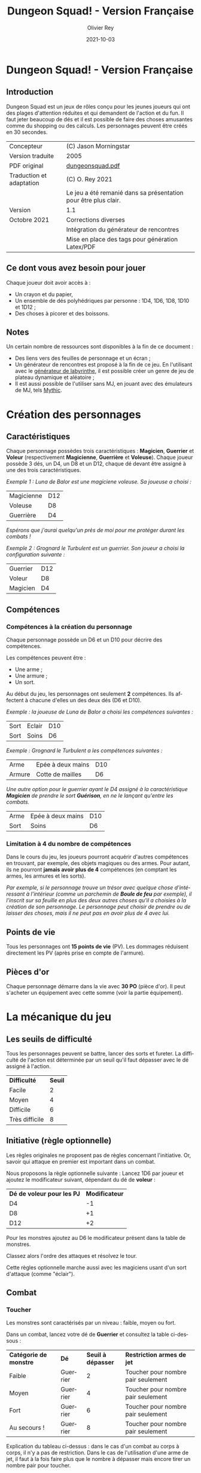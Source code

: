 #+TITLE: Dungeon Squad! - Version Française
#+AUTHOR: Olivier Rey
#+EMAIL: rey.olivier@gmail.com
#+DATE: 2021-10-03
#+STARTUP: overview
#+LANGUAGE: fr
#+LATEX_CLASS: article
#+LATEX_CLASS_OPTIONS: [a4paper, 11pt, twoside]
#+LATEX_HEADER: \usepackage{baskervillef}
#+LATEX_HEADER: \usepackage{geometry}\geometry{ a4paper, total={170mm,257mm}, left=20mm, top=20mm,}
#+LATEX_HEADER: \usepackage{hyperref}\hypersetup{pdfauthor={Olivier Rey}, pdftitle={Dungeon Squad! - Version Française}, pdfkeywords={jdr, dungeonsquad}, pdfsubject={jeu de rôles}, pdfcreator={Emacs 26.1 (Org mode 9.1.9)}, pdflang={Frenchb}, colorlinks=true, linkcolor={blue}, urlcolor={blue}}
#+LATEX_HEADER: \usepackage[french]{babel}
#+LATEX_HEADER: \usepackage{titlesec}\titlelabel{\thetitle. \quad}
#+LATEX_HEADER: \usepackage[table,svgnames]{xcolor}\rowcolors{1}{Gainsboro}{WhiteSmoke}
#+LATEX_HEADER: \usepackage{etoolbox}\AtBeginEnvironment{longtable}{\small}
#+EXPORT_FILE_NAME: DungeonSquad-VersionFrancaise-OreyJdr01.pdf

#+BEGIN_EXPORT latex
\newpage
#+END_EXPORT

[[file:logo.png]]

* Dungeon Squad! - Version Française

** Introduction

   Dungeon Squad est un jeux de rôles conçu pour les jeunes joueurs qui ont des plages d'attention réduites et qui demandent de l'action et du fun. Il faut jeter beaucoup de dés et il est possible de faire des choses amusantes comme du shopping ou des calculs. Les personnages peuvent être créés en 30 secondes.

#+ATTR_HTML: :border 2 :rules all :frame border
#+ATTR_LATEX: :environment longtable :align ll
| Concepteur               | (C) Jason Morningstar                                           |
| Version traduite         | 2005                                                            |
| PDF original             | [[https://github.com/orey/jdr/blob/master/DungeonSquad-fr/dungeon_squad.pdf][dungeonsquad.pdf]]                                                |
| Traduction et adaptation | (C) O. Rey 2021                                                 |
|                          | Le jeu a été remanié dans sa présentation pour être plus clair. |
| Version                  | 1.1                                                             |
| Octobre 2021             | Corrections diverses                                            |
|                          | Intégration du générateur de rencontres                         |
|                          | Mise en place des tags pour génération Latex/PDF                |

** Ce dont vous avez besoin pour jouer

Chaque joueur doit avoir accès à :
- Un crayon et du papier,
- Un ensemble de dés polyhédriques par personne : 1D4, 1D6, 1D8, 1D10 et 1D12 ;
- Des choses à picorer et des boissons.

** Notes

Un certain nombre de ressources sont disponibles à la fin de ce document :
- Des liens vers des feuilles de personnage et un écran ;
- Un générateur de rencontres est proposé à la fin de ce jeu. En l'utilisant avec le [[https://github.com/orey/jdr/tree/master/G%25C3%25A9n%25C3%25A9rateurLabyrinthe][générateur de labyrinthe]], il est possible créer un genre de jeu de plateau dynamique et aléatoire ;
- Il est aussi possible de l'utiliser sans MJ, en jouant avec des émulateurs de MJ, tels [[https://github.com/orey/jdr/tree/master/Mythic-fr][Mythic]].

* Création des personnages
** Caractéristiques

Chaque personnage possèdes trois caractéristiques : *Magicien*, *Guerrier* et *Voleur* (respectivement *Magicienne*, *Guerrière* et *Voleuse*). Chaque joueur possède 3 dés, un D4, un D8 et un D12, chaque dé devant être assigné à une des trois caractéristiques. 

/Exemple 1 : Luna de Balor est une magiciene voleuse. Sa joueuse a choisi :/

#+ATTR_HTML: :border 2 :rules all :frame border
#+ATTR_LATEX: :environment longtable :align lc
| Magicienne | D12 |
| Voleuse    | D8  |
| Guerrière  | D4  |

/Espérons que j'aurai quelqu'un près de moi pour me protéger durant les combats !/

/Exemple 2 : Grognard le Turbulent est un guerrier. Son joueur a choisi la configuration suivante :/

#+ATTR_HTML: :border 2 :rules all :frame border
#+ATTR_LATEX: :environment longtable :align lc
| Guerrier | D12 |
| Voleur   | D8  |
| Magicien | D4  |


** Compétences
*** Compétences à la création du personnage

Chaque personnage possède un D6 et un D10 pour décrire des compétences.

Les compétences peuvent être :
- Une arme ;
- Une armure ;
- Un sort.

Au début du jeu, les personnages ont seulement *2* compétences. Ils affectent à chacune d'elles un des deux dés (D6 et D10).

/Exemple : la joueuse de Luna de Balor a choisi les compétences suivantes :/

#+ATTR_HTML: :border 2 :rules all :frame border
#+ATTR_LATEX: :environment longtable :align llc
| Sort | Eclair | D10 |
| Sort | Soins  | D6  |

/Exemple : Grognard le Turbulent a les compétences suivantes :/

#+ATTR_HTML: :border 2 :rules all :frame border
#+ATTR_LATEX: :environment longtable :align llc
| Arme   | Epée à deux mains | D10 |
| Armure | Cotte de mailles  | D6  |

/Une autre option pour le guerrier ayant le D4 assigné à la caractéristique *Magicien* de prendre le sort *Guérison*, en ne le lançant qu'entre les combats./

#+ATTR_HTML: :border 2 :rules all :frame border
#+ATTR_LATEX: :environment longtable :align llc
| Arme | Epée à deux mains | D10 |
| Sort | Soins             | D6  |

*** Limitation à 4 du nombre de compétences

Dans le cours du jeu, les joueurs pourront acquérir d'autres compétences en trouvant, par exemple, des objets magiques ou des armes. Pour autant, ils ne pourront *jamais avoir plus de 4* compétences (en comptant les armes, les armures et les sorts).

/Par exemple, si le personnage trouve un trésor avec quelque chose d'intéressant à l'intérieur (comme un parchemin de *Boule de feu* par exemple), il l'inscrit sur sa feuille en plus des deux autres choses qu'il a choisies à la création de son personnage. Le personnage peut choisir de prendre ou de laisser des choses, mais il ne peut pas en avoir plus de 4 avec lui./

** Points de vie

Tous les personnages ont *15 points de vie* (PV). Les dommages réduisent directement les PV (après prise en compte de l'armure).

** Pièces d'or

Chaque personnage démarre dans la vie avec *30 PO* (pièce d'or). Il peut s'acheter un équipement avec cette somme (voir la partie équipement).

* La mécanique du jeu
** Les seuils de difficulté
Tous les personnages peuvent se battre, lancer des sorts et fureter. La difficulté de l'action est déterminée par un seuil qu'il faut dépasser avec le dé assigné à l'action.

#+BEGIN_EXPORT latex
\newpage
#+END_EXPORT

#+ATTR_HTML: :border 2 :rules all :frame border
#+ATTR_LATEX: :environment longtable :align cc
| *Difficulté*   | *Seuil* |
| Facile         |       2 |
| Moyen          |       4 |
| Difficile      |       6 |
| Très difficile |       8 |

** Initiative (règle optionnelle)

Les règles originales ne proposent pas de règles concernant l'initiative. Or, savoir qui attaque en premier est important dans un combat.

Nous proposons la règle optionnelle suivante : Lancez 1D6 par joueur et ajoutez le modificateur suivant, dépendant du dé de *voleur* :

#+ATTR_HTML: :border 2 :rules all :frame border
#+ATTR_LATEX: :environment longtable :align cc
| *Dé de voleur pour les PJ* | *Modificateur* |
| D4                         |             -1 |
| D8                         |             +1 |
| D12                        |             +2 |

Pour les monstres ajoutez au D6 le modificateur présent dans la table de monstres.

Classez alors l'ordre des attaques et résolvez le tour.

Cette règles optionnelle marche aussi avec les magiciens usant d'un sort d'attaque (comme "éclair").

** Combat
*** Toucher

Les monstres sont caractérisés par un niveau : faible, moyen ou fort.

Dans un combat, lancez votre dé de *Guerrier* et consultez la table ci-dessous :

#+ATTR_HTML: :border 2 :rules all :frame border
#+ATTR_LATEX: :environment longtable :align cccc
| *Catégorie de monstre* | *Dé*     | *Seuil à dépasser* | *Restriction armes de jet*         |
| Faible                 | Guerrier |                  2 | Toucher pour nombre pair seulement |
| Moyen                  | Guerrier |                  4 | Toucher pour nombre pair seulement |
| Fort                   | Guerrier |                  6 | Toucher pour nombre pair seulement |
| Au secours !           | Guerrier |                  8 | Toucher pour nombre pair seulement |

Explication du tableau ci-dessus : dans le cas d'un combat au corps à corps, il n'y a pas de restriction. Dans le cas de l'utilisation d'une arme de jet, il faut à la fois faire plus que le nombre à dépasser mais encore tirer un nombre pair pour toucher. 

Bien entendu, si vous avez assigné le D4 au *Guerrier*, le combat risque de s'avérer difficile, voire impossible dans certains cas (cas des monstres forts).

#+BEGIN_EXPORT latex
\newpage
#+END_EXPORT

*** Dommages

Pour faire des dommages, il faut avoir choisi une arme comme compétence (donc soit lui avoir affecté un D6, soit un D10).

#+ATTR_HTML: :border 2 :rules all :frame border
#+ATTR_LATEX: :environment longtable :align lc
| *Type d'arme* | *Dommages* |
| Poings        |        1D4 |
| Dague         |        1D4 |
| Epée          |        1D6 |
| Epée magique  |        1D8 |
| Hache         |        1D8 |
| Arc           |        1D6 |
| Arbalète      |        1D8 |
| Lance         |        1D8 |

*** Armures

Les armures réduisent les dommages encaissés de la valeur de leur dé assigné.

/Par exemple, dans un combat, si vous prenez 7 points de dommages, que vous avez un armure D6, et que vous faites 4 à votre jet, vous prendrez seulement 3 points de dommages./

D'autres armures peuvent être trouvées dans les trésors avec des dés pouvant aller du D4 au D12.

Pour utiliser une armure, il faut avoir affecté au préalable un dé de compétence à une armure.

#+ATTR_HTML: :border 2 :rules all :frame border
#+ATTR_LATEX: :environment longtable :align lc
| *Type d'armure*         | *Protection* |
| Armure de cuir          |          1D4 |
| Armure de cuir renforcé |          1D6 |
| Cotte de mailles        |          1D8 |
| Armure à plaques        |         1D10 |

** Magie
*** Lancer un sort

Pour lancer un sort, jetez votre dé de *Magicien* :

#+ATTR_HTML: :border 2 :rules all :frame border
#+ATTR_LATEX: :environment longtable :align lc
| *Situation du magicien* | *Seuil à dépasser* |
| Dans un combat          |                  6 |
| Hors d'un combat        |                  2 |

*** Liste de sorts

6 sorts sont à disposition. Chaque joueur peut choisir d'assigner un dé de choses (D6 ou D10) à un sort, voire les deux dés de compétences à deux sorts différents.

#+ATTR_HTML: :border 2 :rules all :frame border
#+ATTR_LATEX: :environment longtable :align cp{10cm}c
| *Sort*           | *Description*                                                                                                                                                            | *Fréquence*         |
| Eblouissement    | Désoriente un ennemi de la taille d'un humain par 2 points de jet, 4 pour les grosses créatures et 1 pour les petites. Les victimes ne peuvent pas agir pendant un tour. | 1 fois par combat   |
| Boule de feu     | Les dommages sur la cible sont le triple du dé assigné. Tous ceux qui sont proches de la cible prennent le dé de dommages (sans multiplicateur).                         | 1 fois par aventure |
| Soins            | Fournit le dés du sort en PV à la personne guérie. Ne s'applique qu'à une seule personne.                                                                                | 1 fois par combat   |
| Eclair           | Les dommages sont ceux du dé assigné. Le magicien peut diviser les dommages sur plusieurs cibles.                                                                        | Chaque tour         |
| Chance           | Permet d'ajouter le dé du sort au jet d'une autre personne. Permet aussi de retrancher le dé du sort au jet d'un attaquant. Ce jet doit être fait avant l'action.        | Chaque tour         |
| Bouclier magique | Protège une seule personne au choix du magicien (incluant lui-même s'il le souhaite). Absorbe les dommages du dé de sort puis disparaît.                                 | 1 fois par combat   |

** Furtivité et autres compétences de voleur

Pour être furtif ou exercer d'autres talents du voleur, jetez votre dé de *Voleur* et consultez la table ci-dessous :

#+ATTR_HTML: :border 2 :rules all :frame border
#+ATTR_LATEX: :environment longtable :align lc
| *Compétence de voleur*       | *Seuil à dépasser* |
| Se déplacer silencieusement  |                  2 |
| Crocheter une serrure        |                  4 |
| Escalader un mur             |                  4 |
| Désamorcer un piège          |                  6 |
| Sauter au dessus d'une fosse |                  6 |

** Influence de l'équipement
*** Bonus dus à certains équipements

Certains matériels spécifiques vous donnent un bonus de "+D" (passage au dé supérieur) pour faire des choses spécifiques. Ce bonus vous donne droit à lancer le dé supérieur pour cette action spécifique.

#+ATTR_HTML: :border 2 :rules all :frame border
#+ATTR_LATEX: :environment longtable :align ccc
| *Bonus* | *Dé de départ* | *Dé à utiliser* |
| +D      | D4             | D6              |
| +D      | D6             | D8              |
| +D      | D8             | D10             |
| +D      | D10            | D12             |

/Par exemple, si vous utilisez des bottes elfiques, vous pouvez passer de *Voleur* D4 à *Voleur* D6 quand vous furetez pour chercher des choses./

*** Autres équipements

Les cordes, crochets pour serrure, pelles, etc., peuvent être achetés, mais ils n'ont pas de dé assigné. Ainsi, il n'y a pas de limite quant aux objets de ce genre que les personnages peuvent transporter.

* Trésors et expérience
** Trésors

Au cours des aventures, il est possible de trouver des trésors, par exemple :

#+ATTR_HTML: :border 2 :rules all :frame border
#+ATTR_LATEX: :environment longtable :align cl
| *Trésor*         | *Caractéristique*                                          |
| Epée normale     | Dommages : 1D6                                             |
| Epée magique     | Dommages : 1D8                                             |
| Baguette magique | +D pour lancer les sorts                                   |
| Bottes elfiques  | +D pour se déplacer en silence                             |
| Potion           | Contenant un sort ne fonctionnant qu'une seule fois        |
| Pièces d'or (PO) | Permettent d'acheter des choses ou de gagner en expérience |

** Expérience (avec règle optionnelle)

Les pièces d'or (PO) peuvent servir à acheter des chose, mais aussi à l'avancement du personnage.

_Règle optionnelle_ : Tuer des monstres rapporte des points d'expérience (notés "Exp" dans les tableaux de monstres). Ils définissent un compte de "Points d'Expérience", notés PE, et déterminés en fin d'aventure avec le maître de jeu. Ces points peuvent être consommés pour faire avancer le personnage (voir table ci-dessous).

#+BEGIN_EXPORT latex
\newpage
#+END_EXPORT

#+ATTR_HTML: :border 2 :rules all :frame border
#+ATTR_LATEX: :environment longtable :align ccc
| *Expérience* | *Gain*                    | *Règle originale* |
| 100 PO       | +D pour un dé (max : D12) | Oui               |
| 20 PO        | +1 PV                     | Oui               |
| 500 PE       | +D pour un dé (max : D12) | Non               |
| 100 PE       | +1 PV                     | Non               |

* Monstres

Principe : tous les monstres ont besoin d'un 4 ou plus pour toucher les personnages.

** Vermines

Les personnages en touchent automatiquement un par attaque mais les vermines attaquent en groupe.

#+ATTR_HTML: :border 2 :rules all :frame border
#+ATTR_LATEX: :environment longtable :align p{4cm}cp{5cm}cccc
| *Monstre*                    | *Attaque* | *Dommages*                                                                      | *PV* | *Armure* | *Exp* | *Initiative* |
| Rat                          | D4        | Morsure 1 PV                                                                    |    1 | -        |     1 |           +1 |
| Araignée                     | D4        | Piqûre 1 PV                                                                     |    1 | -        |     1 |            0 |
| Chauve souris vampire géante | D4        | Morsure 2 PV                                                                    |    2 | -        |     2 |           +1 |
| Moisissure gluante et puante | D4        | Erode le métal, détruit les armures et les épées                                |   25 | -        |    25 |            - |
| Eponge moisie magique        | D4        | Les points de magie utilisés contre elle accroissent ses points de vie d'autant |   25 | -        |    25 |           -1 |

** Monstres faibles

Les monstres faibles voyagent en bandes. Les personnages ont desoin d'un 2 ou plus pour les toucher.

#+ATTR_HTML: :border 2 :rules all :frame border
#+ATTR_LATEX: :environment longtable :align p{4cm}cp{5cm}cccc
| *Monstre*              | *Attaque* | *Dommages* | *PV* | *Armure* | *Exp* | *Initiative* |
| Rat géant              | D6        | Morsure D4 |    4 | -        |     4 |           +1 |
| Loup                   | D6        | Morsure D6 |    6 | -        |     6 |            0 |
| Goblin                 | D6        | Hache D8   |    8 | -        |     8 |            0 |
| Bandit de grand chemin | D6        | Epée D6    |    8 | 1d4      |     8 |            0 |

** Monstres moyens

Les personnages ont desoin d'un 4 ou plus pour les toucher.

#+ATTR_HTML: :border 2 :rules all :frame border
#+ATTR_LATEX: :environment longtable :align lclcccc
| *Monstre*          | *Attaque* | *Dommages*                              | *PV* | *Armure*     | *Exp* | *Initiative* |
| Orc                | D8        | Epée D6                                 |   10 | Bouclier D6  |    10 |            0 |
| Soldat             | D8        | Epée D6                                 |   10 | 1d8          |    10 |           +1 |
| Squelette guerrier | D8        | Hache D8                                |    4 | -            |     4 |           -1 |
| Araignée géante    | D8        | Poison D4 par tour pendant 4 tours      |   12 | -            |    12 |           -1 |
| Zombie             | D8        | Morsure D6 (guérie par le sort "soins") |    8 | -            |     8 |            0 |
| Homme poisson      | D8        | Griffes D6, morsure D4                  |   10 | Peau : 2 pts |    10 |            0 |

** Monstres forts

Les personnages ont desoin d'un 6 ou plus pour les toucher.

#+ATTR_HTML: :border 2 :rules all :frame border
#+ATTR_LATEX: :environment longtable :align lcp{5cm}cccc
| *Monstre*    | *Attaque* | *Dommages*                                | *PV* | *Armure*             | *Exp* | *Initiative* |
| Géant        | D10       | Gourdin D10                               |   20 | -                    |    20 |           -1 |
| Troll        | D10       | Mains D10                                 |   12 | Armure naturelle D10 |    12 |           -1 |
| Petit dragon | D10       | Pinces d6, morsure D8, souffle de feu D12 |   40 | Armure naturelle D6  |    40 |            0 |

** Sauve qui peut !

Les personnages ont desoin d'un 8 ou plus pour les toucher.

#+ATTR_HTML: :border 2 :rules all :frame border
#+ATTR_LATEX: :environment longtable :align lcp{5cm}cccc
| *Monstre*    | *Attaque* | *Dommages*                     | *PV* | *Armure*             | *Exp* | *Initiative* |
| Grand dragon | D12       | Pinces D10, souffle de feu D12 |   60 | Armure naturelle D10 |    60 |           -1 |

* Equipement

** Moins de 20 PO

#+ATTR_HTML: :border 2 :rules all :frame border
#+ATTR_LATEX: :environment longtable :align lcp{10cm}
| *Equipement*              | *Prix (PO)* | *Commentaires*                                                 |
| Bougie                    |           1 |                                                                |
| Sac de couchage           |           1 |                                                                |
| Gourde                    |           1 |                                                                |
| Sifflet                   |           1 |                                                                |
| Torche                    |           1 |                                                                |
| Sac à butin               |           1 |                                                                |
| Repas pour une semaine    |           5 |                                                                |
| Valise waterproof         |           5 |                                                                |
| Corde de 3 mètres         |           5 |                                                                |
| Briquet silex             |           5 |                                                                |
| Sac à dos                 |           5 |                                                                |
| Pelle à creuser           |           5 | +D pour creuser                                                |
| Bandages                  |           5 | Soigne 1D4 une fois                                            |
| Kit de l'aventurier       |          10 | Sac à dos, briquet silex, sac de couchage, gourde, sac à butin |
| Lanterne                  |          10 |                                                                |
| Carte locale              |          10 |                                                                |
| Corde                     |          10 |                                                                |
| Crochet escalade          |          10 | +D en escalade si utilisé avec la corde                        |
| Marteau et piquets        |          10 |                                                                |
| Parchemin, encre et plume |          10 |                                                                |
| Instrument de musique     |          10 |                                                                |
| Baume soignant            |          10 | Soigne 1D6 une fois                                            |

** 20 PO et plus

#+ATTR_HTML: :border 2 :rules all :frame border
#+ATTR_LATEX: :environment longtable :align lcp{10cm}
| *Equipement*                     | *Prix (PO)* | *Commentaires*                                  |
| Augmenter ses PV de 1            |          20 |                                                 |
| Tente pour 4 personnes           |          20 |                                                 |
| Beaux habits                     |          20 |                                                 |
| Animal de compagnie              |          20 | Chat, belette, hibou, faucon, etc.              |
| Cape                             |          20 | +D pour se cacher                               |
| Gants pour escalader             |          20 | +D escalade                                     |
| Bottes elfiques                  |          20 | +D se déplacer en silence                       |
| Potion de soins                  |          20 | Soigne 1D12 une fois                            |
| Cheval harnaché                  |          50 |                                                 |
| Piège à ours                     |          50 |                                                 |
| Longue-vue                       |          50 |                                                 |
| Mirroir                          |          50 |                                                 |
| Crocket pour serrure             |          50 | +D crochetage                                   |
| Parchemin de sort                |          50 | Contient un sort à usage unique                 |
| +D pour une caractéristique      |         100 | Magicien, Guerrier ou Voleur                    |
| Chien de garde                   |         100 | Attaque D8. Dommages : morsure D6. 6 PV. Loyal. |
| Epée magique                     |         100 | +D pour le combat avec cette épée               |
| Baguette magique                 |         100 | +D pour lancer des sorts                        |
| Etalon de guerrier               |         100 | Attaque par piétinement D6. 12 PV. Féroce.      |
| Laboratoire portable de magicien |         100 | Pour inventer de nouveaux sorts                 |

* Feuille de personnage

- Version PDF : [[https://github.com/orey/jdr/blob/master/DungeonSquad-fr/DungeonSquadFr-FeuillePerso.pdf][Feuille de perso PDF]]
- Version ODP : [[https://github.com/orey/jdr/blob/master/DungeonSquad-fr/DungeonSquadFr-FeuillePerso.odp][Feuille de perso ODP]]

* Ecran

- Version PDF : [[https://github.com/orey/jdr/blob/master/DungeonSquad-fr/DungeonSquadFr-Ecran.pdf][Ecran PDF]]
- Version ODP : [[https://github.com/orey/jdr/blob/master/DungeonSquad-fr/DungeonSquadFr-Ecran.odp][Ecran ODP]]

* Générateur de rencontres

** Monstres niveau 1

#+ATTR_HTML: :border 2 :rules all :frame border
#+ATTR_LATEX: :environment longtable :align clc
| *1D12* | *Monstre*              | *Nombre* |
|    1-2 | Rats                   |      1D8 |
|    3-4 | Chauves souris géantes |      1D8 |
|      5 | Araignée géante        |      1D2 |
|      6 | Goblin                 |      1D2 |
|      7 | Rat géant              |      1D4 |
|      8 | Squelette guerrier     |      1D2 |
|      9 | Orc                    |      1D2 |
|     10 | Homme poisson          |      1D2 |
|     11 | Eponge moisie          |        1 |
|     12 | Zombie                 |      1D2 |

** Monstres niveau 2

#+ATTR_HTML: :border 2 :rules all :frame border
#+ATTR_LATEX: :environment longtable :align cl
| *1D6* | *Monstre*                                        |
|   1-2 | Troll                                            |
|   3-4 | Géant                                            |
|     5 | Petit dragon                                     |
|     6 | Relancer 1D6. 1-5 : Petit dragon, 6 grand dragon |


** Trésors

#+ATTR_HTML: :border 2 :rules all :frame border
#+ATTR_LATEX: :environment longtable :align cl
| *1D12* | *Trésor*                                     |
|    1-2 | 1D6 PO                                       |
|    3-4 | 1D8 PO                                       |
|      5 | Des bijoux pour une valeur de 1D10 PO        |
|      6 | Potion de soins valable 1D4 fois             |
|      7 | Epée magique, dommages 1D8                   |
|      8 | Baguette magique +D en sorts                 |
|      9 | Parchemin bouclier magique (voir règles)     |
|     10 | Potion d'invisibilité, ne marche qu'une fois |
|     11 | Kit de crochetage magique, marche 1D8 fois   |
|     12 | Torche éternelle, marche pour une aventure   |

#+BEGIN_EXPORT latex
\newpage
#+END_EXPORT

** Difficultés et pièges

#+ATTR_HTML: :border 2 :rules all :frame border
#+ATTR_LATEX: :environment longtable :align cp{6cm}cp{4cm}
| *1D10* | *Description*                                          | *Seuil éviter / désamorcer* |                                 *Dommages* |
|      1 | Le sol tremble et la pièce s'effondre                  | Voleur 4 / Voleur 6         |                                        1D6 |
|      2 | Le plafond tremble et s'écroule                        | Voleur 4 / Voleur 6         |                                        1D6 |
|      3 | 1 flèche est tirée par un piège vers chaque personnage | Voleur 4 / Voleur 8         |                                        1D4 |
|      4 | Boule de feu venant d'un coin de la pièce              | Voleur 4 / Voleur 6         |                                        1D6 |
|      5 | Trappe qui s'ouvre, besoin d'une corde pour sortir     | Voleur 4 / Voleur 6         |                                        1D4 |
|      6 | Boule de pierre géante qui surgit d'un mur             | Voleur 4 / Voleur 8         |                                        1D6 |
|      7 | Rayont paralysant                                      | Voleur 4 / Voleur 6         | Paralysé pendant 1D6 heures, dommages :1D4 |
|      8 | Cage emprisonnante                                     | Voleur 4 / Voleur 6         |                                 Prisonnier |
|      9 | Moisissure gluante et puante                           | Voleur 3 / -                |     Erode le métal, les épées, les armures |
|     10 | Porte fermée                                           | - / Voleur 6                |                                            |

** Situations étranges

#+ATTR_HTML: :border 2 :rules all :frame border
#+ATTR_LATEX: :environment longtable :align cl
| *1D10* | *Description*                                     |
|      1 | Statue qui parle                                  |
|      2 | Nid de paille puant avec cafards                  |
|      3 | Squelettes humains avec armes et épées            |
|      4 | Fontaine avec octogone                            |
|      5 | Dortoir vide                                      |
|      6 | Chapelle du chaos avec autel                      |
|      7 | Pièce avec grande cage et squellettes non humains |
|      8 | Pièce avec vieux habits pourris                   |
|      9 | Pièce avec un puits central                       |
|     10 | Pièce avec une roue de pierre qui tourne          |

#+BEGIN_EXPORT latex
\vfill
#+END_EXPORT

#+ATTR_LATEX: :width 3cm
[[file:logo-orey-big.png]]

